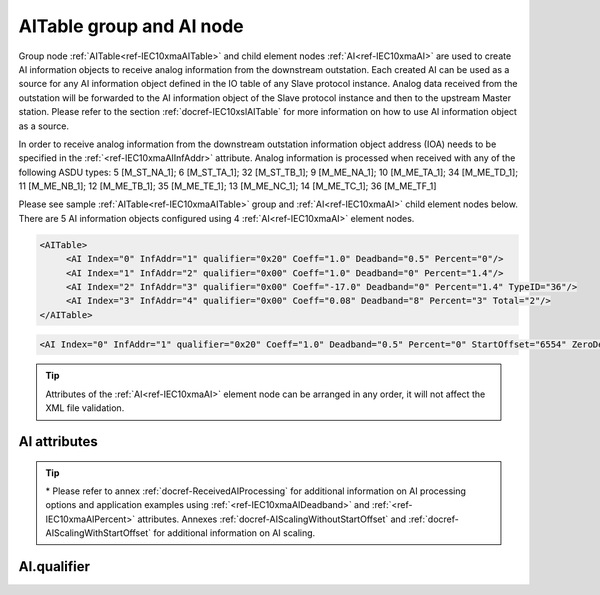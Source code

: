 
.. _ref-IEC10xmaAITable:
.. _ref-IEC10xmaAI:

AITable group and AI node
-------------------------

Group node :ref:`AITable<ref-IEC10xmaAITable>` and child element nodes :ref:`AI<ref-IEC10xmaAI>` are used to create AI information objects to receive analog information from the downstream outstation.
Each created AI can be used as a source for any AI information object defined in the IO table of any Slave protocol instance.
Analog data received from the outstation will be forwarded to the AI information object of the Slave protocol instance and then to the upstream Master station.
Please refer to the section :ref:`docref-IEC10xslAITable` for more information on how to use AI information object as a source.

In order to receive analog information from the downstream outstation information object address (IOA) needs to be 
specified in the :ref:`<ref-IEC10xmaAIInfAddr>` \ attribute.
Analog information is processed when received with any of the following ASDU types:
5 [M_ST_NA_1]; 6 [M_ST_TA_1]; 32 [M_ST_TB_1]; 
9 [M_ME_NA_1]; 10 [M_ME_TA_1]; 34 [M_ME_TD_1];
11 [M_ME_NB_1]; 12 [M_ME_TB_1]; 35 [M_ME_TE_1];
13 [M_ME_NC_1]; 14 [M_ME_TC_1]; 36 [M_ME_TF_1]

Please see sample :ref:`AITable<ref-IEC10xmaAITable>` group and :ref:`AI<ref-IEC10xmaAI>` child element nodes below.
There are 5 AI information objects configured using 4 :ref:`AI<ref-IEC10xmaAI>` element nodes.

.. code-block:: none

   <AITable>
	<AI Index="0" InfAddr="1" qualifier="0x20" Coeff="1.0" Deadband="0.5" Percent="0"/>
	<AI Index="1" InfAddr="2" qualifier="0x00" Coeff="1.0" Deadband="0" Percent="1.4"/>
	<AI Index="2" InfAddr="3" qualifier="0x00" Coeff="-17.0" Deadband="0" Percent="1.4" TypeID="36"/>
	<AI Index="3" InfAddr="4" qualifier="0x00" Coeff="0.08" Deadband="8" Percent="3" Total="2"/>
   </AITable>

.. include-file:: sections/Include/sample_node.rstinc "" ":ref:`AI<ref-IEC10xmaAI>`"

.. code-block:: none

   <AI Index="0" InfAddr="1" qualifier="0x20" Coeff="1.0" Deadband="0.5" Percent="0" StartOffset="6554" ZeroDeadband="3.0" Offset="-2.0" OffsetDeadband="2.0" NonZeroOffset="200.0" TypeID="36" Total="2" Name="Feeder current" />

.. tip:: Attributes of the :ref:`AI<ref-IEC10xmaAI>` element node can be arranged in any order, it will not affect the XML file validation.         

AI attributes
^^^^^^^^^^^^^

.. _ref-IEC10xmaAIAttributes:

.. include-file:: sections/Include/table_attrs.rstinc "" "IEC60870-5-101/104 Master AI attributes"

.. include-file:: sections/Include/ma_Index.rstinc "" ".. _ref-IEC10xmaAIIndex:" "AI"

.. include-file:: sections/Include/IEC10xma_IOA.rstinc "" ".. _ref-IEC10xmaAIInfAddr:" "AI" "receive object from"

   * :attr:     .. _ref-IEC10xmaAIqualifier:

                :xmlref:`qualifier`
     :val:      0...255 or 0x00...0xFF
     :def:      0x00
     :desc:     Internal object qualifier to enable customized data processing.
		See table :numref:`ref-IEC10xmaAIqualifierBits` for internal object qualifier description.
		:inlinetip:`Attribute is optional and doesn't have to be included in configuration, default value will be used if omitted.`

.. include-file:: sections/Include/AI_Coeff.rstinc "" ".. _ref-IEC10xmaAICoeff:"

.. include-file:: sections/Include/AI_Thresholds.rstinc "" ".. _ref-IEC10xmaAIDeadband:" ".. _ref-IEC10xmaAIPercent:"

.. include-file:: sections/Include/AI_Scaling.rstinc "" ".. _ref-IEC10xmaAIStartOffset:" ".. _ref-IEC10xmaAIZeroDeadband:" ".. _ref-IEC10xmaAIOffset:" ".. _ref-IEC10xmaAIOffsetDeadband:" ".. _ref-IEC10xmaAINonZeroOffset:"

   * :attr:     .. _ref-IEC10xmaAITypeID:

		:xmlref:`TypeID`
     :val:      See table :numref:`ref-IEC10xmaAITypeIDValues`
     :def:      transparent
     :desc:     Use this ASDU type to send a DI object upstream, if transparent ASDUs are enabled in Slave protocol instance with :ref:`<ref-IEC101slASDUSettings>`.\ :ref:`<ref-IEC101slASDUSettingsTranspTypes>` \ attribute.
		This ASDU type will be used to report object regardless of the received ASDU type.
		There is no default value, attribute must not be specified if not used.
		:inlinetip:`Attribute is optional and doesn't have to be included in configuration.
		ASDU type received from outstation will be used to report object upstream if transparent ASDUs are enabled in Slave protocol instance with` :ref:`<ref-IEC101slASDUSettings>`.\ :ref:`<ref-IEC101slASDUSettingsTranspTypes>` \ :inlinetip:`attribute.`

.. include-file:: sections/Include/IEC60870_Total.rstinc "" ".. _ref-IEC10xmaAITotal:" ":ref:`Index<ref-IEC10xmaAIIndex>`" ":ref:`InfAddr<ref-IEC10xmaAIInfAddr>`" ":ref:`AI<ref-IEC10xmaAI>`" "16777214"

.. include-file:: sections/Include/Name.rstinc ""

.. tip::

   \* Please refer to annex :ref:`docref-ReceivedAIProcessing` for additional information on AI processing 
   options and application examples using :ref:`<ref-IEC10xmaAIDeadband>` \ and :ref:`<ref-IEC10xmaAIPercent>` \ attributes.
   Annexes :ref:`docref-AIScalingWithoutStartOffset` and :ref:`docref-AIScalingWithStartOffset` for additional information on AI scaling.

AI.qualifier
^^^^^^^^^^^^

.. _ref-IEC10xmaAIqualifierBits:

.. include-file:: sections/Include/table_flags.rstinc "" "IEC60870-5-101/104 Master AI internal qualifier" ":ref:`<ref-IEC10xmaAIqualifier>`" "AI internal qualifier"

   * :attr:     Bit 1
     :val:      xxxx.xx0x
     :desc:     Additional 'Zero' AI event generation **disabled**

   * :(attr):
     :val:      xxxx.xx1x
     :desc:     | Additional 'Zero' AI event generation **enabled**. New 0 value event will be generated internally following every:
		| / event with a nonzero value received from outstation and
		| / event with a nonzero value resulted from a deadband/percent or scaling processing.
		| Static AI object will be set to value 0, static value is used when Slave protocol instance responds to an Interrogation or sends AI periodically.

   * :attr:     Bit 2
     :val:      xxxx.x0xx
     :desc:     AI event is generated **only** if AI object is received from outstation with a 'spontaneous' Cause Of Transmission ([COT] = 3)

   * :(attr):
     :val:      xxxx.x1xx
     :desc:     AI event is generated **every time** AI object is received from outstation regardless of the Cause Of Transmission. :inlinetip:`This option is only used for backward compatibility.`

   * :attr:     Bit 3
     :val:      xxxx.0xxx
     :desc:     **Use original** timetag when event is received from outstation

   * :(attr):
     :val:      xxxx.1xxx
     :desc:     **Substitute** timetag with local time when event is received from outstation

   * :attr:     Bit 6
     :val:      x0xx.xxxx
     :desc:     Process events received from outstation with their original AI value and store **original** value in the static database. Static value is used when Slave protocol instance responds to an Interrogation or sends AI periodically.

   * :(attr):
     :val:      x1xx.xxxx
     :desc:     Process events received from outstation with their original value, but store **0 value** in the static database. Static value is used when Slave protocol instance responds to an Interrogation or sends AI periodically.

   * :attr:     Bit 7
     :val:      0xxx.xxxx
     :desc:     AI is **enabled** and will be processed when received

   * :(attr):
     :val:      1xxx.xxxx
     :desc:     AI is **disabled** and will be discarded when received

   * :attr:     Bits 0;4;5
     :val:      Any
     :desc:     Bits reserved for future use

.. include-file:: sections/Include/IEC60870_AI_TypeID.rstinc "" ".. _ref-IEC10xmaAITypeIDValues:" "IEC60870-5-101/104 Master AI TypeID"
